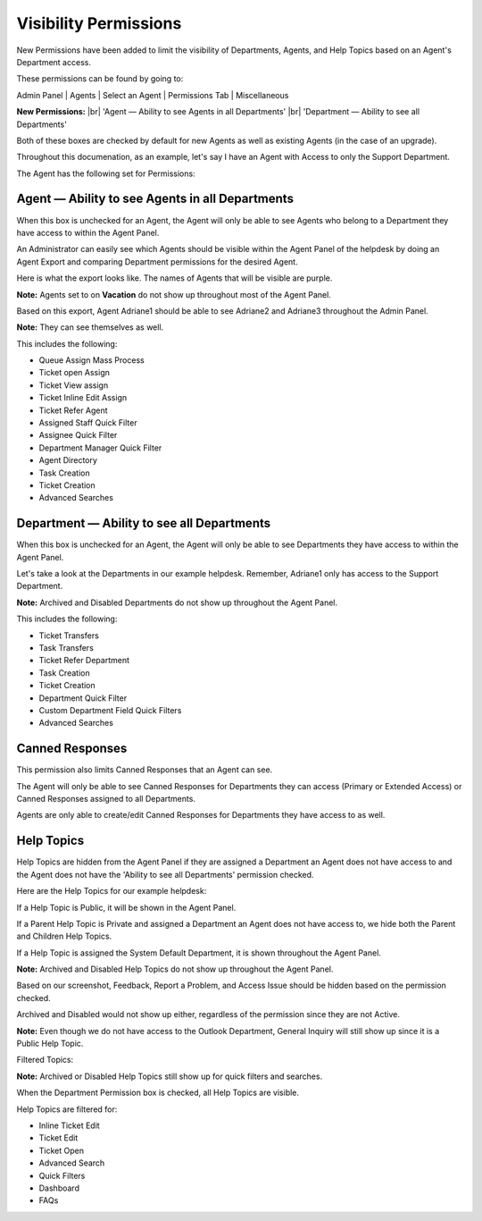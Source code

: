 .. |br| raw:: html

    <br>

Visibility Permissions
======================

New Permissions have been added to limit the visibility of Departments, Agents, and Help Topics based on an Agent's Department access.

.. raw:: html

    <div style="position: relative; padding-bottom: 2%; height: 0; overflow: hidden; max-width: 100%; height: auto;">
        <iframe width="560" height="315" src="https://www.youtube.com/embed/oM-djMZQEvI" frameborder="0" allow="accelerometer; autoplay; encrypted-media; gyroscope; picture-in-picture" allowfullscreen></iframe>
    </div>

These permissions can be found by going to:

Admin Panel | Agents | Select an Agent | Permissions Tab | Miscellaneous

.. image:: ../_static/images/visibility_permissions_boxes.png
  :alt: Permissions Boxes

**New Permissions:**
|br|
'Agent — Ability to see Agents in all Departments'
|br|
'Department — Ability to see all Departments'

Both of these boxes are checked by default for new Agents as well as existing Agents (in the case of an upgrade).

Throughout this documenation, as an example, let's say I have an Agent with Access to only the Support Department.

.. image:: ../_static/images/visibility_permissions_boxes2.png
  :alt: Department Access

The Agent has the following set for Permissions:

.. image:: ../_static/images/visibility_permissions_boxes3.png
  :alt: Permissions Example

Agent — Ability to see Agents in all Departments
------------------------------------------------

When this box is unchecked for an Agent, the Agent will only be able to see Agents who belong to a Department they have access to within the Agent Panel.

An Administrator can easily see which Agents should be visible within the Agent Panel of the helpdesk by doing an Agent Export and comparing Department permissions for the desired Agent.

.. image:: ../_static/images/visibility_permissions_boxes4.png
  :alt: Export Agents

Here is what the export looks like. The names of Agents that will be visible are purple.

.. image:: ../_static/images/visibility_permissions_boxes5.png
  :alt: Agent Export

**Note:** Agents set to on **Vacation** do not show up throughout most of the Agent Panel.

Based on this export, Agent Adriane1 should be able to see Adriane2 and Adriane3 throughout the Admin Panel.

**Note:** They can see themselves as well.

.. image:: ../_static/images/visibility_permissions_boxes6.png
  :alt: Agent Visibility 1

.. image:: ../_static/images/visibility_permissions_boxes7.png
  :alt: Agent Visibility 2

.. image:: ../_static/images/visibility_permissions_boxes8.png
  :alt: Agent Visibility 3

This includes the following:

- Queue Assign Mass Process
- Ticket open Assign
- Ticket View assign
- Ticket Inline Edit Assign
- Ticket Refer Agent
- Assigned Staff Quick Filter
- Assignee Quick Filter
- Department Manager Quick Filter
- Agent Directory
- Task Creation
- Ticket Creation
- Advanced Searches

Department — Ability to see all Departments
-------------------------------------------

When this box is unchecked for an Agent, the Agent will only be able to see Departments they have access to within the Agent Panel.

Let's take a look at the Departments in our example helpdesk. Remember, Adriane1 only has access to the Support Department.

.. image:: ../_static/images/visibility_permissions_boxes9.png
  :alt: All Departments

**Note:** Archived and Disabled Departments do not show up throughout the Agent Panel.

.. image:: ../_static/images/visibility_permissions_boxes10.png
  :alt: Department Visibility 1

.. image:: ../_static/images/visibility_permissions_boxes11.png
  :alt: Department Visibility 2

.. image:: ../_static/images/visibility_permissions_boxes12.png
  :alt: Department Visibility 3

This includes the following:

- Ticket Transfers
- Task Transfers
- Ticket Refer Department
- Task Creation
- Ticket Creation
- Department Quick Filter
- Custom Department Field Quick Filters
- Advanced Searches

Canned Responses
----------------

This permission also limits Canned Responses that an Agent can see.

The Agent will only be able to see Canned Responses for Departments they can access (Primary or Extended Access) or Canned Responses assigned to all Departments.

.. image:: ../_static/images/visibility_permissions_boxes13.png
  :alt: Canned Responses

Agents are only able to create/edit Canned Responses for Departments they have access to as well.

.. image:: ../_static/images/visibility_permissions_boxes14.png
  :alt: New Canned Response

Help Topics
-----------

Help Topics are hidden from the Agent Panel if they are assigned a Department an Agent does not have access to and the Agent does not have the 'Ability to see all Departments' permission checked.

Here are the Help Topics for our example helpdesk:

.. image:: ../_static/images/visibility_permissions_boxes15.png
  :alt: All Help Topics

If a Help Topic is Public, it will be shown in the Agent Panel.

If a Parent Help Topic is Private and assigned a Department an Agent does not have access to, we hide both the Parent and Children Help Topics.

If a Help Topic is assigned the System Default Department, it is shown throughout the Agent Panel.

**Note:** Archived and Disabled Help Topics do not show up throughout the Agent Panel.

Based on our screenshot, Feedback, Report a Problem, and Access Issue should be hidden based on the permission checked.

Archived and Disabled would not show up either, regardless of the permission since they are not Active.

**Note:** Even though we do not have access to the Outlook Department, General Inquiry will still show up since it is a Public Help Topic.

Filtered Topics:

.. image:: ../_static/images/visibility_permissions_boxes16.png
  :alt: Topic Visibility 1

**Note:** Archived or Disabled Help Topics still show up for quick filters and searches.

.. image:: ../_static/images/visibility_permissions_boxes17.png
  :alt: Topic Visibility 2

When the Department Permission box is checked, all Help Topics are visible.

.. image:: ../_static/images/visibility_permissions_boxes19.png
  :alt: Department Permission Checked

.. image:: ../_static/images/visibility_permissions_boxes18.png
  :alt: Topic Visibility 3

Help Topics are filtered for:

- Inline Ticket Edit
- Ticket Edit
- Ticket Open
- Advanced Search
- Quick Filters
- Dashboard
- FAQs
